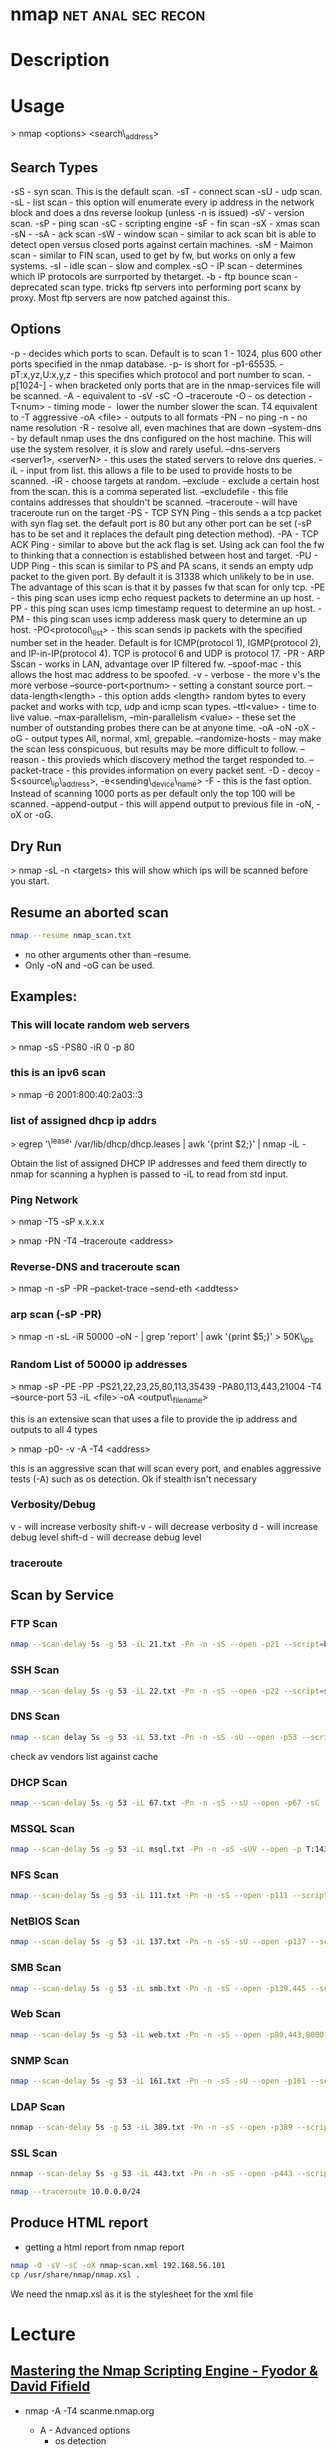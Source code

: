 #+TAGS: net anal sec recon


* nmap							 :net:anal:sec:recon:
* Description
* Usage

> nmap <options> <search\_address>

** Search Types
-sS - syn scan. This is the default scan.
-sT - connect scan
-sU - udp scan.
-sL - list scan - this option will enumerate every ip address in the network block and does a dns reverse lookup (unless -n is issued)
-sV - version scan.
-sP - ping scan
-sC - scripting engine
-sF - fin scan
-sX - xmas scan
-sN -
-sA - ack scan
-sW - window scan - similar to ack scan bit is able to detect open versus closed ports against certain machines.
-sM - Maimon scan - similar to FIN scan, used to get by fw, but works on only a few systems.
-sI - idle scan - slow and complex
-sO - IP scan - determines which IP protocols are surrported by thetarget.
-b - ftp bounce scan - deprecated scan type. tricks ftp servers into performing port scanx by proxy. Most ftp servers are now patched against this.

** Options
-p - decides which ports to scan. Default is to scan 1 - 1024, plus 600 other ports specified in the nmap database. -p- is short for -p1-65535.
-pT:x,yz,U:x,y,z - this specifies which protocol and port number to scan.
-p[1024-] - when bracketed only ports that are in the nmap-services file will be scanned.
-A - equivalent to -sV -sC -O --traceroute
-O - os detection
-T<num> - timing mode -  lower the number slower the scan. T4 equivalent to -T aggressive
-oA <file> - outputs to all formats
-PN - no ping
-n - no name resolution
-R - resolve all, even machines that are down
--system-dns - by default nmap uses the dns configured on the host machine. This will use the system resolver, it is slow and rarely useful.
--dns-servers <server1>, <serverN> - this uses the stated servers to relove dns queries.
-iL - input from list. this allows a file to be used to provide hosts to be scanned.
-iR - choose targets at random.
--exclude - exclude a certain host from the scan. this is a comma seperated list.
--excludefile - this file contains addresses that shouldn't be scanned.
--traceroute - will have traceroute run on the target
-PS - TCP SYN Ping - this sends a a tcp packet with syn flag set. the default port is 80 but any other port can be set (-sP has to be set and it replaces the default ping detection method).
-PA - TCP ACK Ping - similar to above but the ack flag is set. Using ack can fool the fw to thinking that a connection is established between host and target.
-PU - UDP Ping - this scan is similar to PS and PA scans, it sends an empty udp packet to the given port. By default it is 31338 which unlikely to be in use. The advantage of this scan is that it by passes fw that scan for only tcp.
-PE - this ping scan uses icmp echo request packets to determine an up host.
-PP - this ping scan uses icmp timestamp request to determine an up host.
-PM - this ping scan uses icmp adderess mask query to determine an up host.
-PO<protocol\_list> - this scan sends ip packets with the specified number set in the header. Default is for ICMP(protocol 1), IGMP(protocol 2), and IP-in-IP(protocol 4). TCP is protocol 6 and UDP is protocol 17.
-PR - ARP Sscan - works in LAN, advantage over IP filtered fw.
--spoof-mac - this allows the host mac address to be spoofed.
-v - verbose - the more v's the more verbose
--source-port<portnum> - setting a constant source port.
--data-length<length> - this option adds <length> random bytes to every packet and works with tcp, udp and icmp scan types.
--ttl<value> - time to live value.
--max-parallelism, --min-parallelism <value> - these set the number of outstanding probes there can be at anyone time.
-oA -oN -oX -oG - output types All, normal, xml, grepable.
--randomize-hosts - may make the scan less conspicuous, but results may be more difficult to follow.
--reason - this provieds which discovery method the target responded to.
--packet-trace - this provides information on every packet sent.
-D - decoy
-S<source\_ip\_address>, -e<sending\_device\_name>
-F - this is the fast option. Instead of scanning 1000 ports as per default only the top 100 will be scanned.
--append-output - this will append output to previous file in -oN, -oX or -oG.

** Dry Run
> nmap -sL -n <targets>
this will show which ips will be scanned before you start.

** Resume an aborted scan
#+BEGIN_SRC sh
nmap --resume nmap_scan.txt
#+END_SRC
- no other arguments other than --resume. 
- Only -oN and -oG can be used.

** Examples:
*** This will locate random web servers
> nmap -sS -PS80 -iR 0 -p 80

*** this is an ipv6 scan
> nmap -6 2001:800:40:2a03::3

*** list of assigned dhcp ip addrs
> egrep '\^lease' /var/lib/dhcp/dhcp.leases | awk '{print $2;}' | nmap
-iL -

Obtain the list of assigned DHCP IP addresses and feed them directly to
nmap for scanning a hyphen is passed to -iL to read from std input.

*** Ping Network

> nmap -T5 -sP x.x.x.x

> nmap -PN -T4 --traceroute <address>

*** Reverse-DNS and traceroute scan

> nmap -n -sP -PR --packet-trace --send-eth <addtess>

*** arp scan (-sP -PR)

> nmap -n -sL -iR 50000 -oN - | grep 'report' | awk '{print $5;}' >
50K\_ips

*** Random List of 50000 ip addresses

> nmap -sP -PE -PP -PS21,22,23,25,80,113,35439 -PA80,113,443,21004 -T4
--source-port 53 -iL <file> -oA <output\_filename>

this is an extensive scan that uses a file to provide the ip address and outputs to all 4 types

> nmap -p0- -v -A -T4 <address>

this is an aggressive scan that will scan every port, and enables aggressive tests (-A) such as os detection. Ok if stealth isn't necessary
*** Verbosity/Debug
v       - will increase verbosity
shift-v - will decrease verbosity
d       - will increase debug level
shift-d - will decrease debug level
*** traceroute
** Scan by Service
*** FTP Scan 
#+BEGIN_SRC sh
nmap --scan-delay 5s -g 53 -iL 21.txt -Pn -n -sS --open -p21 --script=banner,ftp-annon,ftp-bounce
#+END_SRC

*** SSH Scan
#+BEGIN_SRC sh
nmap --scan-delay 5s -g 53 -iL 22.txt -Pn -n -sS --open -p22 --script=sshv1,ssh2-enum-algos
#+END_SRC

*** DNS Scan
#+BEGIN_SRC sh
nmap --scan delay 5s -g 53 -iL 53.txt -Pn -n -sS -sU --open -p53 --script=dns-cache-snoop,dns-service-discovery,dns-update,dns-zone-transfer,dns-recursion
#+END_SRC
check av vendors list against cache

*** DHCP Scan
#+BEGIN_SRC sh
nmap --scan-delay 5s -g 53 -iL 67.txt -Pn -n -sS --sU --open -p67 -sC
#+END_SRC

*** MSSQL Scan
#+BEGIN_SRC sh
nmap --scan-delay 5s -g 53 -iL msql.txt -Pn -n -sS -sUV --open -p T:1433,U:1434 --script=ms-sql-info,ms-sql-empty-password
#+END_SRC

*** NFS Scan
#+BEGIN_SRC sh
nmap --scan-delay 5s -g 53 -iL 111.txt -Pn -n -sS --open -p111 --script=rpcinfo,nfs-ls,nfs-showmount,nfs-statfs
#+END_SRC

*** NetBIOS Scan
#+BEGIN_SRC sh
nmap --scan-delay 5s -g 53 -iL 137.txt -Pn -n -sS -sU --open -p137 --script=nbstat
#+END_SRC

*** SMB Scan
#+BEGIN_SRC sh
nmap --scan-delay 5s -g 53 -iL smb.txt -Pn -n -sS --open -p139,445 --script="smb-enum*",smb-os-discovery,smb-security-mode,smb-server-stats,smb-system-info,smbv2-enabled,smb-check-vulns -script-args safe=1
#+END_SRC

*** Web Scan
#+BEGIN_SRC sh
nmap --scan-delay 5s -g 53 -iL web.txt -Pn -n -sS --open -p80,443,8000,8080,8443 --script=http-date,http-enum,http-favicon,http-headers,http-open-proxy,http-php-version,http-robots.txt,http-title,http-trace,http-vhosts,http-vmware-path-vuln,citrix-enum-apps-xml,citrix-enum-server-xml --stats-every 30s
#+END_SRC

*** SNMP Scan
#+BEGIN_SRC sh
nmap --scan-delay 5s -g 53 -iL 161.txt -Pn -n -sS -sU --open -p161 --script=snmp-interfaces,snmp-netstat,snmp-processes,snmp-sysdescr,snmp-win32-services,snmp-win32-shares,snmp-win32-software
#+END_SRC

*** LDAP Scan
#+BEGIN_SRC sh
nnmap --scan-delay 5s -g 53 -iL 389.txt -Pn -n -sS --open -p389 --script=ldap-rootdse
#+END_SRC

*** SSL Scan
#+BEGIN_SRC sh
nnmap --scan-delay 5s -g 53 -iL 443.txt -Pn -n -sS --open -p443 --script=banner,ssl-cert,ssl-enum-ciphers,sslv2,ssl-heartbleed
#+END_SRC
#+BEGIN_SRC sh
nmap --traceroute 10.0.0.0/24
#+END_SRC
** Produce HTML report
- getting a html report from nmap report
#+BEGIN_SRC sh
nmap -O -sV -sC -oX nmap-scan.xml 192.168.56.101
cp /usr/share/nmap/nmap.xsl .
#+END_SRC
We need the nmap.xsl as it is the stylesheet for the xml file

* Lecture
** [[https://www.youtube.com/watch?v%3DM-Uq7YSfZ4I][Mastering the Nmap Scripting Engine - Fyodor & David Fifield]]
   
- nmap -A -T4 scanme.nmap.org
  - A - Advanced options
    - os detection
    - version detection
    - nse 
      
- using the ssh-hostkey script you will be given a key for the ssh server, this is handy if the machine is running dhcp and cahnges ip
  
- Large Scale Scan - SMB/MSRPC Scripts
  13 script suite
    - Informational
       smb-os-discovery
       smb-server-stats
       smb-system-info
       smb-security-mode
    - Detailed Enumeration
       smb-enum-users
       smb-enum-domains
       smb-enum-groups
       smb-enum-processes
       smb-enum-sessions
       smb-enum-shares
    - More intrusive
       smb-brute
       smb-check-vulns     
       smb-psexec
  
+ Writing NSE Scripts
  - lua
  - protocl/helper libs
    - 45, including DNS, HTTP, MSRPC, SNMP etc
  - protocol brute forcers
    
+ Speed up scan
  -n     - turn off name resolver
  -Pn    - turn of ping scan
  -p X   - choose specific ports
  -open  - only tell me about ports that are open
  - 66.171.10.- same as 66.171.10.0/24

+ unpwdb
  - real measured results

- http-brute - this script can will use unpwdb to brute for user/password challenge

* Tutorial
** KY ISSA NMAP 
*** [[https://www.youtube.com/watch?v%3D22Ad04Aw-Bo][Part 1: TCP IP And Basics of Nmap]]
*** [[https://www.youtube.com/watch?v%3DhdkKy3vJ0vM][Part 2: TCP IP And Basics of Nmap - Adrian Crenshaw]]
- Nmap allows for different pings to be sent
  -sn -No port scan
  -PR -ARP ping
  -Pn -No ping (can be slow, ARP always done)
  -PU -udp ping
  -PT -tcp ping
  -PI -icmp echo ping
  -PS -syn ping, default port 80, altered with -PS22-25
- using PI is less easily detected as no full connection is made  
  
- nmap range scan without port scan
#+BEGIN_SRC sh
nmap -sn 10.0.0.*
#+END_SRC

- scan only the first 100 ports
#+BEGIN_SRC sh
nmap -F 10.0.0.10
#+END_SRC

- return only the open ports
#+BEGIN_SRC sh
nmap -sS -sU 10.0.0.100-125 -p T:80,U:53 --open
#+END_SRC

- scan list queries dns reverse lookup (don't have to touch the target)
#+BEGIN_SRC sh
nmap -sL 10.0.0.*
#+END_SRC

*** [[https://www.youtube.com/watch?v%3DP5uRFxFXpyg][Part 3: OS And Service Fingerprinting - Jeremy Druin]]
*** [[https://www.youtube.com/watch?v%3D0X3sw_OKwdM][Part 4: OS And Service Fingerprinting - Jeremy Druin]]
- using os option
--osscan-limit will reduce the time spent of os detection
#+BEGIN_SRC sh
nmap -O --osscan-limit 10.0.0.1
#+END_SRC

--osscan-guess will be more aggressive in its approach of detection
#+BEGIN_SRC sh
nmap -O --osscan-guess 10.0.0.1
#+END_SRC

*** [[https://www.youtube.com/watch?v%3DsLXurGHuz0Q][Part 5: Kicking Ass With Nmap]]
Methodology
- Create subnet lists - connect to network
  - ifconfig
  - /etc/resolv.conf
  - Netdiscover
  - Wireshark
  - Dig
- Ping scan to create list of live ips
  - nmap -sP -PI
  - cut the network up /16 at a time
- Syn Scan using timing and other evasion techniques one port at a time
  - cat hostlist.txt | sort -R | nmap -sS -p389 -oG myscan -iL -
- Use nmap scripts against the hosts one by one in each port.txt file
  - nmpa -Pn -n --open -p21 --script ftp-anon,ftp-bounce,ftp-libopie -iL 21.txt
    
- To findout about nmap scripts use http://nmap.org/nsedoc/scripts/
- Also nmap --script-help "ftp-*"  

- IP Geo Locate script
#+BEGIN_SRC sh
nmap -Pn -p80 --script ip-geolocation-* gitfshop.co.uk
#+END_SRC

Recommends:
http://blog.spiderlabs.com

* Books
[[file://home/crito/Documents/Security/Tools/Nmap_Essentials.pdf][Nmap Essentials]]

* Links



